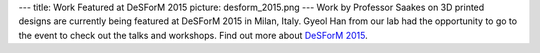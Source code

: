 ---
title: Work Featured at DeSForM 2015
picture: desform_2015.png
---
Work by Professor Saakes on 3D printed designs are currently being featured at DeSForM 2015 in Milan, Italy. Gyeol Han from our lab had the opportunity to go to the event to check out the talks and workshops.
Find out more about `DeSForM 2015 <http://www.desform2015.polimi.it/>`_.